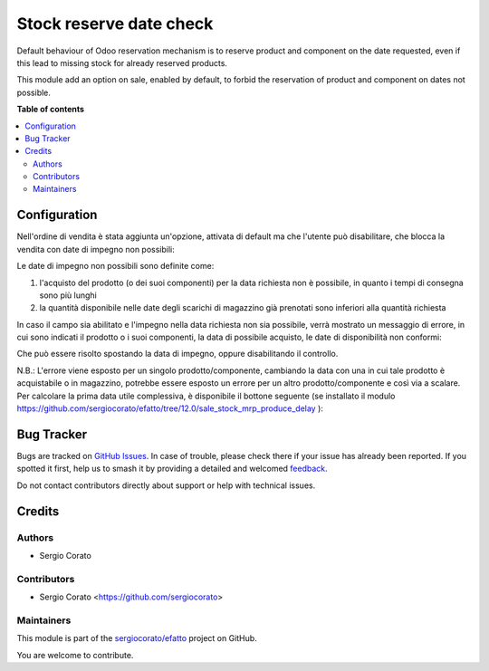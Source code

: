 ========================
Stock reserve date check
========================

.. 
   !!!!!!!!!!!!!!!!!!!!!!!!!!!!!!!!!!!!!!!!!!!!!!!!!!!!
   !! This file is generated by oca-gen-addon-readme !!
   !! changes will be overwritten.                   !!
   !!!!!!!!!!!!!!!!!!!!!!!!!!!!!!!!!!!!!!!!!!!!!!!!!!!!
   !! source digest: sha256:436dcabd2e260634d88e45f52ac4793b5fb06a6cfb2f6359e649d0e0c1af758b
   !!!!!!!!!!!!!!!!!!!!!!!!!!!!!!!!!!!!!!!!!!!!!!!!!!!!

.. |badge1| image:: https://img.shields.io/badge/maturity-Beta-yellow.png
    :target: https://odoo-community.org/page/development-status
    :alt: Beta
.. |badge2| image:: https://img.shields.io/badge/licence-AGPL--3-blue.png
    :target: http://www.gnu.org/licenses/agpl-3.0-standalone.html
    :alt: License: AGPL-3
.. |badge3| image:: https://img.shields.io/badge/github-sergiocorato%2Fefatto-lightgray.png?logo=github
    :target: https://github.com/sergiocorato/efatto/tree/14.0/stock_reserve_date_check
    :alt: sergiocorato/efatto

|badge1| |badge2| |badge3|

Default behaviour of Odoo reservation mechanism is to reserve product and component on the date requested, even if this lead to missing stock for already reserved products.

This module add an option on sale, enabled by default, to forbid the reservation of product and component on dates not possible.

**Table of contents**

.. contents::
   :local:

Configuration
=============

Nell'ordine di vendita è stata aggiunta un'opzione, attivata di default ma che l'utente può disabilitare, che blocca la vendita con date di impegno non possibili:

.. image:: https://raw.githubusercontent.com/sergiocorato/efatto/14.0/stock_reserve_date_check/static/description/enable.png
    :alt: Abilita

Le date di impegno non possibili sono definite come:

#. l'acquisto del prodotto (o dei suoi componenti) per la data richiesta non è possibile, in quanto i tempi di consegna sono più lunghi
#. la quantità disponibile nelle date degli scarichi di magazzino già prenotati sono inferiori alla quantità richiesta

In caso il campo sia abilitato e l'impegno nella data richiesta non sia possibile, verrà mostrato un messaggio di errore, in cui sono indicati il prodotto o i suoi componenti, la data di possibile acquisto, le date di disponibilità non conformi:

.. image:: https://raw.githubusercontent.com/sergiocorato/efatto/14.0/stock_reserve_date_check/static/description/errore.png
    :alt: Errore

Che può essere risolto spostando la data di impegno, oppure disabilitando il controllo.

.. image:: https://raw.githubusercontent.com/sergiocorato/efatto/14.0/stock_reserve_date_check/static/description/disable.png
    :alt: Disabilita

N.B.: L'errore viene esposto per un singolo prodotto/componente, cambiando la data con una in cui tale prodotto è acquistabile o in magazzino, potrebbe essere esposto un errore per un altro prodotto/componente e così via a scalare. Per calcolare la prima data utile complessiva, è disponibile il bottone seguente (se installato il modulo https://github.com/sergiocorato/efatto/tree/12.0/sale_stock_mrp_produce_delay ):

.. image:: https://raw.githubusercontent.com/sergiocorato/efatto/14.0/stock_reserve_date_check/static/description/calcola.png
    :alt: Calcola

Bug Tracker
===========

Bugs are tracked on `GitHub Issues <https://github.com/sergiocorato/efatto/issues>`_.
In case of trouble, please check there if your issue has already been reported.
If you spotted it first, help us to smash it by providing a detailed and welcomed
`feedback <https://github.com/sergiocorato/efatto/issues/new?body=module:%20stock_reserve_date_check%0Aversion:%2014.0%0A%0A**Steps%20to%20reproduce**%0A-%20...%0A%0A**Current%20behavior**%0A%0A**Expected%20behavior**>`_.

Do not contact contributors directly about support or help with technical issues.

Credits
=======

Authors
~~~~~~~

* Sergio Corato

Contributors
~~~~~~~~~~~~

* Sergio Corato <https://github.com/sergiocorato>

Maintainers
~~~~~~~~~~~

This module is part of the `sergiocorato/efatto <https://github.com/sergiocorato/efatto/tree/14.0/stock_reserve_date_check>`_ project on GitHub.

You are welcome to contribute.
